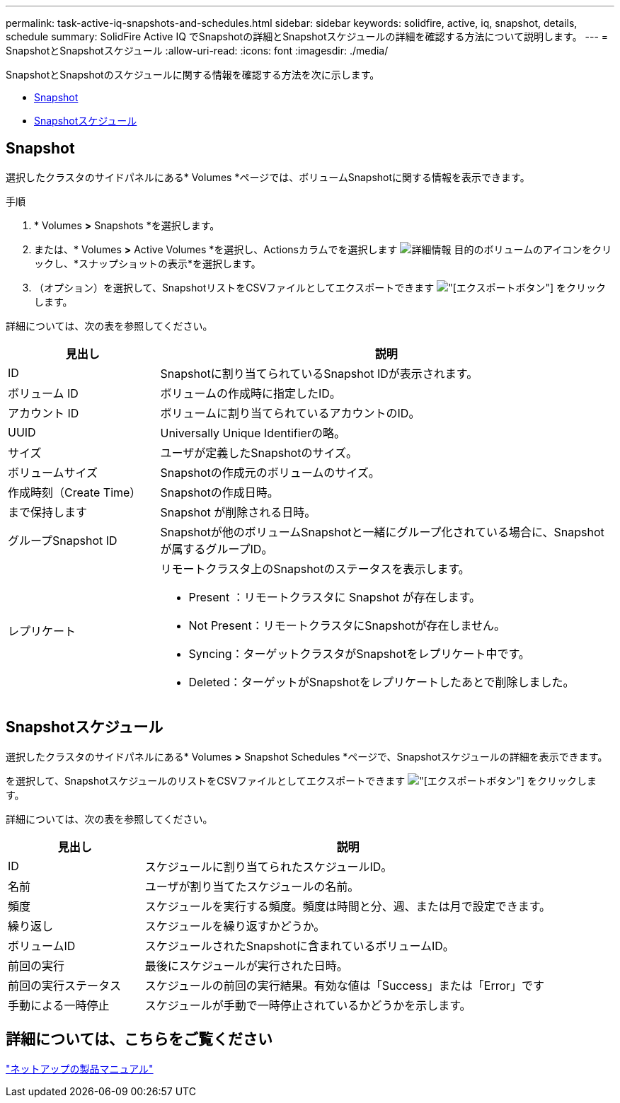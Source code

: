 ---
permalink: task-active-iq-snapshots-and-schedules.html 
sidebar: sidebar 
keywords: solidfire, active, iq, snapshot, details, schedule 
summary: SolidFire Active IQ でSnapshotの詳細とSnapshotスケジュールの詳細を確認する方法について説明します。 
---
= SnapshotとSnapshotスケジュール
:allow-uri-read: 
:icons: font
:imagesdir: ./media/


[role="lead"]
SnapshotとSnapshotのスケジュールに関する情報を確認する方法を次に示します。

* <<Snapshot>>
* <<Snapshotスケジュール>>




== Snapshot

選択したクラスタのサイドパネルにある* Volumes *ページでは、ボリュームSnapshotに関する情報を表示できます。

.手順
. * Volumes *>* Snapshots *を選択します。
. または、* Volumes *>* Active Volumes *を選択し、Actionsカラムでを選択します image:more_information.PNG["詳細情報"] 目的のボリュームのアイコンをクリックし、*スナップショットの表示*を選択します。
. （オプション）を選択して、SnapshotリストをCSVファイルとしてエクスポートできます image:export_button.PNG["[エクスポート]ボタン"] をクリックします。


詳細については、次の表を参照してください。

[cols="25,75"]
|===
| 見出し | 説明 


| ID | Snapshotに割り当てられているSnapshot IDが表示されます。 


| ボリューム ID | ボリュームの作成時に指定したID。 


| アカウント ID | ボリュームに割り当てられているアカウントのID。 


| UUID | Universally Unique Identifierの略。 


| サイズ | ユーザが定義したSnapshotのサイズ。 


| ボリュームサイズ | Snapshotの作成元のボリュームのサイズ。 


| 作成時刻（Create Time） | Snapshotの作成日時。 


| まで保持します | Snapshot が削除される日時。 


| グループSnapshot ID | Snapshotが他のボリュームSnapshotと一緒にグループ化されている場合に、Snapshotが属するグループID。 


| レプリケート  a| 
リモートクラスタ上のSnapshotのステータスを表示します。

* Present ：リモートクラスタに Snapshot が存在します。
* Not Present：リモートクラスタにSnapshotが存在しません。
* Syncing：ターゲットクラスタがSnapshotをレプリケート中です。
* Deleted：ターゲットがSnapshotをレプリケートしたあとで削除しました。


|===


== Snapshotスケジュール

選択したクラスタのサイドパネルにある* Volumes *>* Snapshot Schedules *ページで、Snapshotスケジュールの詳細を表示できます。

を選択して、SnapshotスケジュールのリストをCSVファイルとしてエクスポートできます image:export_button.PNG["[エクスポート]ボタン"] をクリックします。

詳細については、次の表を参照してください。

[cols="25,75"]
|===
| 見出し | 説明 


| ID | スケジュールに割り当てられたスケジュールID。 


| 名前 | ユーザが割り当てたスケジュールの名前。 


| 頻度 | スケジュールを実行する頻度。頻度は時間と分、週、または月で設定できます。 


| 繰り返し | スケジュールを繰り返すかどうか。 


| ボリュームID | スケジュールされたSnapshotに含まれているボリュームID。 


| 前回の実行 | 最後にスケジュールが実行された日時。 


| 前回の実行ステータス | スケジュールの前回の実行結果。有効な値は「Success」または「Error」です 


| 手動による一時停止 | スケジュールが手動で一時停止されているかどうかを示します。 
|===


== 詳細については、こちらをご覧ください

https://www.netapp.com/support-and-training/documentation/["ネットアップの製品マニュアル"^]
